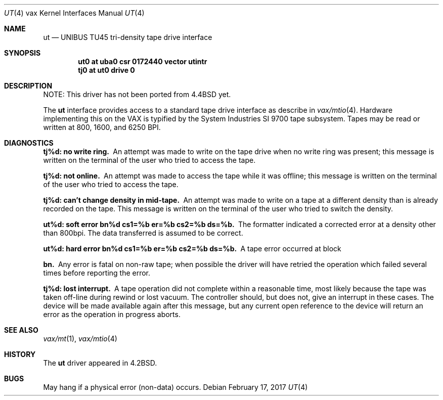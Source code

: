 .\"	$NetBSD: ut.4,v 1.12 2017/08/01 11:04:21 wiz Exp $
.\"
.\" Copyright (c) 1983, 1991, 1993
.\"	The Regents of the University of California.  All rights reserved.
.\"
.\" Redistribution and use in source and binary forms, with or without
.\" modification, are permitted provided that the following conditions
.\" are met:
.\" 1. Redistributions of source code must retain the above copyright
.\"    notice, this list of conditions and the following disclaimer.
.\" 2. Redistributions in binary form must reproduce the above copyright
.\"    notice, this list of conditions and the following disclaimer in the
.\"    documentation and/or other materials provided with the distribution.
.\" 3. Neither the name of the University nor the names of its contributors
.\"    may be used to endorse or promote products derived from this software
.\"    without specific prior written permission.
.\"
.\" THIS SOFTWARE IS PROVIDED BY THE REGENTS AND CONTRIBUTORS ``AS IS'' AND
.\" ANY EXPRESS OR IMPLIED WARRANTIES, INCLUDING, BUT NOT LIMITED TO, THE
.\" IMPLIED WARRANTIES OF MERCHANTABILITY AND FITNESS FOR A PARTICULAR PURPOSE
.\" ARE DISCLAIMED.  IN NO EVENT SHALL THE REGENTS OR CONTRIBUTORS BE LIABLE
.\" FOR ANY DIRECT, INDIRECT, INCIDENTAL, SPECIAL, EXEMPLARY, OR CONSEQUENTIAL
.\" DAMAGES (INCLUDING, BUT NOT LIMITED TO, PROCUREMENT OF SUBSTITUTE GOODS
.\" OR SERVICES; LOSS OF USE, DATA, OR PROFITS; OR BUSINESS INTERRUPTION)
.\" HOWEVER CAUSED AND ON ANY THEORY OF LIABILITY, WHETHER IN CONTRACT, STRICT
.\" LIABILITY, OR TORT (INCLUDING NEGLIGENCE OR OTHERWISE) ARISING IN ANY WAY
.\" OUT OF THE USE OF THIS SOFTWARE, EVEN IF ADVISED OF THE POSSIBILITY OF
.\" SUCH DAMAGE.
.\"
.\"     from: @(#)ut.4	8.1 (Berkeley) 6/5/93
.\"
.Dd February 17, 2017
.Dt UT 4 vax
.Os
.Sh NAME
.Nm ut
.Nd
.Tn UNIBUS TU45
tri-density tape drive interface
.Sh SYNOPSIS
.Cd "ut0 at uba0 csr 0172440 vector utintr"
.Cd "tj0 at ut0 drive 0"
.Sh DESCRIPTION
NOTE: This driver has not been ported from
.Bx 4.4
yet.
.Pp
The
.Nm ut
interface provides access to a standard tape drive interface as
describe in
.Xr vax/mtio 4 .
Hardware implementing this on the
.Tn VAX
is typified by the System
Industries
.Tn SI
9700 tape subsystem.
Tapes may be read or written at 800, 1600, and 6250
.Tn BPI .
.Sh DIAGNOSTICS
.Bl -diag
.It tj%d: no write ring.
An attempt was made to write on the tape drive
when no write ring was present; this message is written on the terminal of
the user who tried to access the tape.
.It tj%d: not online.
An attempt was made to access the tape while it
was offline; this message is written on the terminal of the user
who tried to access the tape.
.It tj%d: can't change density in mid-tape.
An attempt was made to write
on a tape at a different density than is already recorded on the tape.
This message is written on the terminal of the user who tried to switch
the density.
.It "ut%d: soft error bn%d cs1=%b er=%b cs2=%b ds=%b."
The formatter indicated a corrected error at a density other
than 800bpi.
The data transferred is assumed to be correct.
.It "ut%d: hard error bn%d cs1=%b er=%b cs2=%b ds=%b."
A tape error occurred
at block
.It bn.
Any error is
fatal on non-raw tape; when possible the driver will have retried
the operation which failed several times before reporting the error.
.It tj%d: lost interrupt.
A tape operation did not complete
within a reasonable time, most likely because the tape was taken
off-line during rewind or lost vacuum.
The controller should, but does not, give an interrupt in these cases.
The device will be made available
again after this message, but any current open reference to the device
will return an error as the operation in progress aborts.
.El
.Sh SEE ALSO
.Xr vax/mt 1 ,
.Xr vax/mtio 4
.Sh HISTORY
The
.Nm
driver appeared in
.Bx 4.2 .
.Sh BUGS
May hang if a physical error (non-data) occurs.
